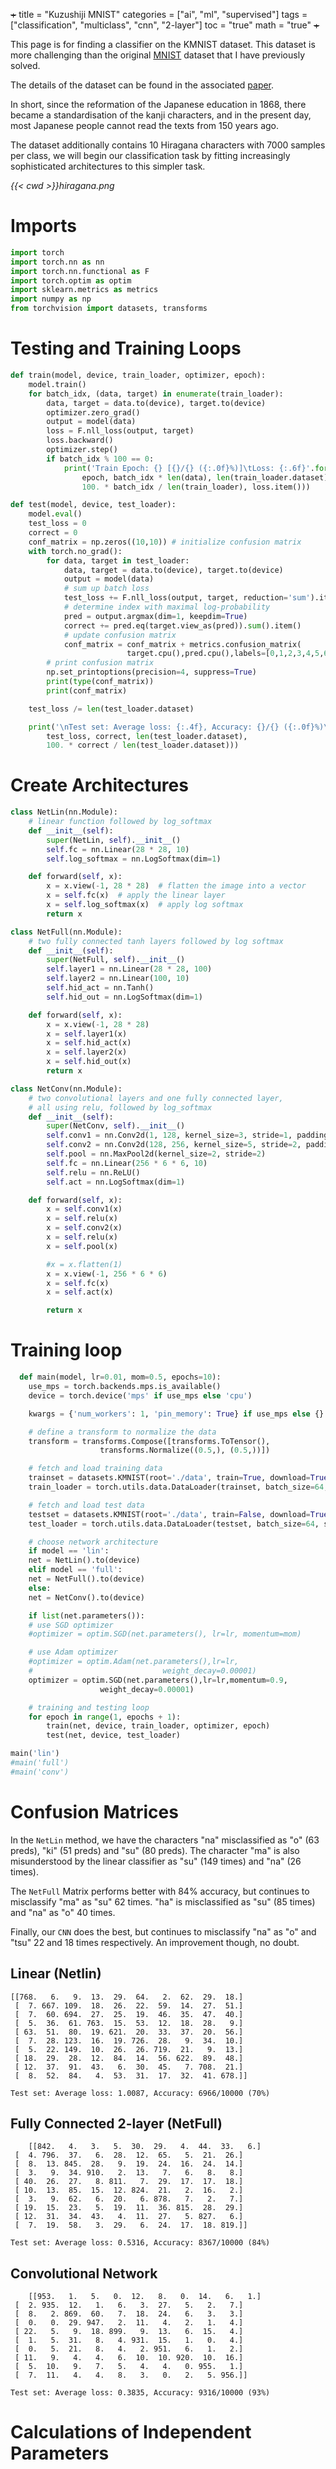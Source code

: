 +++
title = "Kuzushiji MNIST"
categories = ["ai", "ml", "supervised"]
tags = ["classification", "multiclass", "cnn", "2-layer"]
toc = "true"
math = "true"
+++

This page is for finding a classifier on the KMNIST dataset. This dataset is more challenging than the original [[/projects/ml/supervised/mnist][MNIST]] dataset that I have previously solved.

The details of the dataset can be found in the associated [[https://arxiv.org/pdf/1812.01718][paper]].

In short, since the reformation of the Japanese education in 1868, there became a standardisation of the kanji characters, and in the present day, most Japanese people cannot read the texts from 150 years ago.

The dataset additionally contains 10 Hiragana characters with 7000 samples per class, we will begin our classification task by fitting increasingly sophisticated architectures to this simpler task.

#+begin_src jupyter-python :session kuzu :exports none
import matplotlib.pyplot as plt
from torchvision import datasets, transforms

# Define the transform (if not already defined)
transform = transforms.ToTensor()

# Load the dataset
trainset = datasets.KMNIST(root='./data', train=True, download=True, transform=transform)

# Dictionary to store one image for each label
label_images = {}

# Iterate through the dataset to find one image per label
for image, label in trainset:
    if label not in label_images:
        label_images[label] = image.squeeze()  # Remove channel dimension
    if len(label_images) == 10:  # Stop once we have one image for each label
        break

# Set grid dimensions (2 rows, 5 columns)
rows, cols = 2, 5

# Create a grid to display the images
fig, axs = plt.subplots(rows, cols, figsize=(12, 5))
axs = axs.flatten()  # Flatten the 2D array of axes to iterate easily

for idx in range(10):
    axs[idx].imshow(label_images[idx], cmap='gray')
    axs[idx].set_title(f'Label: {idx}')
    axs[idx].axis('off')  # Turn off axis for better visualization

# Adjust layout to fit everything nicely
plt.tight_layout()
plt.show()

#+end_src

#+BEGIN_CENTER
#+CAPTION: 0="o", 1="ki", 2="su", 3="tsu", 4="na", 5="ha", 6="ma",7="ya", 8="re", 9="wo"
#+ATTR_HTML: :class lateximage :width 1000px
[[{{< cwd >}}hiragana.png]]
#+END_CENTER

* Imports
#+BEGIN_SRC jupyter-python :session kuzu
import torch
import torch.nn as nn
import torch.nn.functional as F
import torch.optim as optim
import sklearn.metrics as metrics
import numpy as np
from torchvision import datasets, transforms
#+END_SRC

#+RESULTS:
: /opt/anaconda3/envs/metal/lib/python3.11/site-packages/torchvision/io/image.py:14: UserWarning: Failed to load image Python extension: 'dlopen(/opt/anaconda3/envs/metal/lib/python3.11/site-packages/torchvision/image.so, 0x0006): Library not loaded: @rpath/libjpeg.9.dylib
:   Referenced from: <EB3FF92A-5EB1-3EE8-AF8B-5923C1265422> /opt/anaconda3/envs/metal/lib/python3.11/site-packages/torchvision/image.so
:   Reason: tried: '/opt/anaconda3/envs/metal/lib/python3.11/site-packages/torchvision/../../../libjpeg.9.dylib' (no such file), '/opt/anaconda3/envs/metal/lib/python3.11/site-packages/torchvision/../../../libjpeg.9.dylib' (no such file), '/opt/anaconda3/envs/metal/lib/python3.11/lib-dynload/../../libjpeg.9.dylib' (no such file), '/opt/anaconda3/envs/metal/bin/../lib/libjpeg.9.dylib' (no such file)'If you don't plan on using image functionality from `torchvision.io`, you can ignore this warning. Otherwise, there might be something wrong with your environment. Did you have `libjpeg` or `libpng` installed before building `torchvision` from source?
:   warn(

* Testing and Training Loops
#+begin_src jupyter-python :session kuzu
def train(model, device, train_loader, optimizer, epoch):
    model.train()
    for batch_idx, (data, target) in enumerate(train_loader):
        data, target = data.to(device), target.to(device)
        optimizer.zero_grad()
        output = model(data)
        loss = F.nll_loss(output, target)
        loss.backward()
        optimizer.step()
        if batch_idx % 100 == 0:
            print('Train Epoch: {} [{}/{} ({:.0f}%)]\tLoss: {:.6f}'.format(
                epoch, batch_idx * len(data), len(train_loader.dataset),
                100. * batch_idx / len(train_loader), loss.item()))

def test(model, device, test_loader):
    model.eval()
    test_loss = 0
    correct = 0
    conf_matrix = np.zeros((10,10)) # initialize confusion matrix
    with torch.no_grad():
        for data, target in test_loader:
            data, target = data.to(device), target.to(device)
            output = model(data)
            # sum up batch loss
            test_loss += F.nll_loss(output, target, reduction='sum').item()
            # determine index with maximal log-probability
            pred = output.argmax(dim=1, keepdim=True)
            correct += pred.eq(target.view_as(pred)).sum().item()
            # update confusion matrix
            conf_matrix = conf_matrix + metrics.confusion_matrix(
                          target.cpu(),pred.cpu(),labels=[0,1,2,3,4,5,6,7,8,9])
        # print confusion matrix
        np.set_printoptions(precision=4, suppress=True)
        print(type(conf_matrix))
        print(conf_matrix)

    test_loss /= len(test_loader.dataset)

    print('\nTest set: Average loss: {:.4f}, Accuracy: {}/{} ({:.0f}%)\n'.format(
        test_loss, correct, len(test_loader.dataset),
        100. * correct / len(test_loader.dataset)))

#+end_src

#+RESULTS:


* Create Architectures

#+begin_src jupyter-python :session kuzu
class NetLin(nn.Module):
    # linear function followed by log_softmax
    def __init__(self):
        super(NetLin, self).__init__()
        self.fc = nn.Linear(28 * 28, 10)
        self.log_softmax = nn.LogSoftmax(dim=1)

    def forward(self, x):
        x = x.view(-1, 28 * 28)  # flatten the image into a vector
        x = self.fc(x)  # apply the linear layer
        x = self.log_softmax(x)  # apply log softmax
        return x

class NetFull(nn.Module):
    # two fully connected tanh layers followed by log softmax
    def __init__(self):
        super(NetFull, self).__init__()
        self.layer1 = nn.Linear(28 * 28, 100)
        self.layer2 = nn.Linear(100, 10)
        self.hid_act = nn.Tanh()
        self.hid_out = nn.LogSoftmax(dim=1)

    def forward(self, x):
        x = x.view(-1, 28 * 28)
        x = self.layer1(x)
        x = self.hid_act(x)
        x = self.layer2(x)
        x = self.hid_out(x)
        return x

class NetConv(nn.Module):
    # two convolutional layers and one fully connected layer,
    # all using relu, followed by log_softmax
    def __init__(self):
        super(NetConv, self).__init__()
        self.conv1 = nn.Conv2d(1, 128, kernel_size=3, stride=1, padding=1)
        self.conv2 = nn.Conv2d(128, 256, kernel_size=5, stride=2, padding=1)
        self.pool = nn.MaxPool2d(kernel_size=2, stride=2)
        self.fc = nn.Linear(256 * 6 * 6, 10)
        self.relu = nn.ReLU()
        self.act = nn.LogSoftmax(dim=1)

    def forward(self, x):
        x = self.conv1(x)
        x = self.relu(x)
        x = self.conv2(x)
        x = self.relu(x)
        x = self.pool(x)

        #x = x.flatten(1)
        x = x.view(-1, 256 * 6 * 6)
        x = self.fc(x)
        x = self.act(x)

        return x
#+end_src

#+RESULTS:


* Training loop

#+begin_src jupyter-python :session kuzu
    def main(model, lr=0.01, mom=0.5, epochs=10):
      use_mps = torch.backends.mps.is_available()
      device = torch.device('mps' if use_mps else 'cpu')

      kwargs = {'num_workers': 1, 'pin_memory': True} if use_mps else {}

      # define a transform to normalize the data
      transform = transforms.Compose([transforms.ToTensor(),
				      transforms.Normalize((0.5,), (0.5,))])

      # fetch and load training data
      trainset = datasets.KMNIST(root='./data', train=True, download=True, transform=transform)
      train_loader = torch.utils.data.DataLoader(trainset, batch_size=64, shuffle=False)

      # fetch and load test data
      testset = datasets.KMNIST(root='./data', train=False, download=True, transform=transform)
      test_loader = torch.utils.data.DataLoader(testset, batch_size=64, shuffle=False)

      # choose network architecture
      if model == 'lin':
	  net = NetLin().to(device)
      elif model == 'full':
	  net = NetFull().to(device)
      else:
	  net = NetConv().to(device)

      if list(net.parameters()):
	  # use SGD optimizer
	  #optimizer = optim.SGD(net.parameters(), lr=lr, momentum=mom)

	  # use Adam optimizer
	  #optimizer = optim.Adam(net.parameters(),lr=lr,
	  #                             weight_decay=0.00001)
	  optimizer = optim.SGD(net.parameters(),lr=lr,momentum=0.9,
				      weight_decay=0.00001)

	  # training and testing loop
	  for epoch in range(1, epochs + 1):
	      train(net, device, train_loader, optimizer, epoch)
	      test(net, device, test_loader)

  main('lin')
  #main('full')
  #main('conv')
#+end_src

* Confusion Matrices

In the =NetLin= method, we have the characters "na" misclassified as "o" (63 preds), "ki" (51 preds) and "su" (80 preds). The character "ma" is also misunderstood by the linear classifier as "su" (149 times) and "na" (26 times).

The =NetFull= Matrix performs better with 84% accuracy, but continues to misclassify "ma" as "su" 62 times. "ha" is misclassified as "su" (85 times) and "na" as "o" 40 times.

Finally, our =CNN= does the best, but continues to misclassify "na" as "o" and "tsu" 22 and 18 times respectively. An improvement though, no doubt.

** Linear (Netlin)
#+BEGIN_SRC
[[768.   6.   9.  13.  29.  64.   2.  62.  29.  18.]
 [  7. 667. 109.  18.  26.  22.  59.  14.  27.  51.]
 [  7.  60. 694.  27.  25.  19.  46.  35.  47.  40.]
 [  5.  36.  61. 763.  15.  53.  12.  18.  28.   9.]
 [ 63.  51.  80.  19. 621.  20.  33.  37.  20.  56.]
 [  7.  28. 123.  16.  19. 726.  28.   9.  34.  10.]
 [  5.  22. 149.  10.  26.  26. 719.  21.   9.  13.]
 [ 18.  29.  28.  12.  84.  14.  56. 622.  89.  48.]
 [ 12.  37.  91.  43.   6.  30.  45.   7. 708.  21.]
 [  8.  52.  84.   4.  53.  31.  17.  32.  41. 678.]]

Test set: Average loss: 1.0087, Accuracy: 6966/10000 (70%)
#+END_SRC

** Fully Connected 2-layer (NetFull)

#+BEGIN_SRC
    [[842.   4.   3.   5.  30.  29.   4.  44.  33.   6.]
 [  4. 796.  37.   6.  28.  12.  65.   5.  21.  26.]
 [  8.  13. 845.  28.   9.  19.  24.  16.  24.  14.]
 [  3.   9.  34. 910.   2.  13.   7.   6.   8.   8.]
 [ 40.  26.  27.   8. 811.   7.  29.  17.  17.  18.]
 [ 10.  13.  85.  15.  12. 824.  21.   2.  16.   2.]
 [  3.   9.  62.   6.  20.   6. 878.   7.   2.   7.]
 [ 19.  15.  23.   5.  19.  11.  36. 815.  28.  29.]
 [ 12.  31.  34.  43.   4.  11.  27.   5. 827.   6.]
 [  7.  19.  58.   3.  29.   6.  24.  17.  18. 819.]]

Test set: Average loss: 0.5316, Accuracy: 8367/10000 (84%)
#+END_SRC

** Convolutional Network
#+BEGIN_SRC
    [[953.   1.   5.   0.  12.   8.   0.  14.   6.   1.]
 [  2. 935.  12.   1.   6.   3.  27.   5.   2.   7.]
 [  8.   2. 869.  60.   7.  18.  24.   6.   3.   3.]
 [  0.   0.  29. 947.   2.  11.   4.   2.   1.   4.]
 [ 22.   5.   9.  18. 899.   9.  13.   6.  15.   4.]
 [  1.   5.  31.   8.   4. 931.  15.   1.   0.   4.]
 [  0.   5.  21.   8.   4.   2. 951.   6.   1.   2.]
 [ 11.   9.   4.   4.   6.  10.  10. 920.  10.  16.]
 [  5.  10.   9.   7.   5.   4.   4.   0. 955.   1.]
 [  7.  11.   4.   4.   8.   3.   0.   2.   5. 956.]]

Test set: Average loss: 0.3835, Accuracy: 9316/10000 (93%)
#+END_SRC

* Calculations of Independent Parameters

** Netlin
The number of independent parameters is \[(784\times100 + 100) + 100\times10 + 10 = 79,510\]

which is calculated by the weights of the first layer \(784\times 100\) added to the biases, \(100\). this is then added to the weights of the second layer \(100\times 10\) plus the biases for the outputs, \(10\); resulting in \(79,510\)

** Convolution

*Conv1 Layer*
Each filter has \(1\times 3\times 3 = 9\) parameters; there are 128 filters \(\rightarrow 1152\). Then each filter has a bias so \(1,280\) for Conv1 layer.

Then, in *Conv2 Layer* each of the 256 filters have \(128 \times 5 \times 5 = 3200\) parameters. This coupled with the biases gives 819456.

Finally, we have the *Fully Connected Layer*: \(256\times6\times6\) multiplied by the output dimensionality, \(10 = 92160\). Plus biases = 92170

Ultimately, \(1280 + 819456 + 92170 = 912906\) independent parameters.

